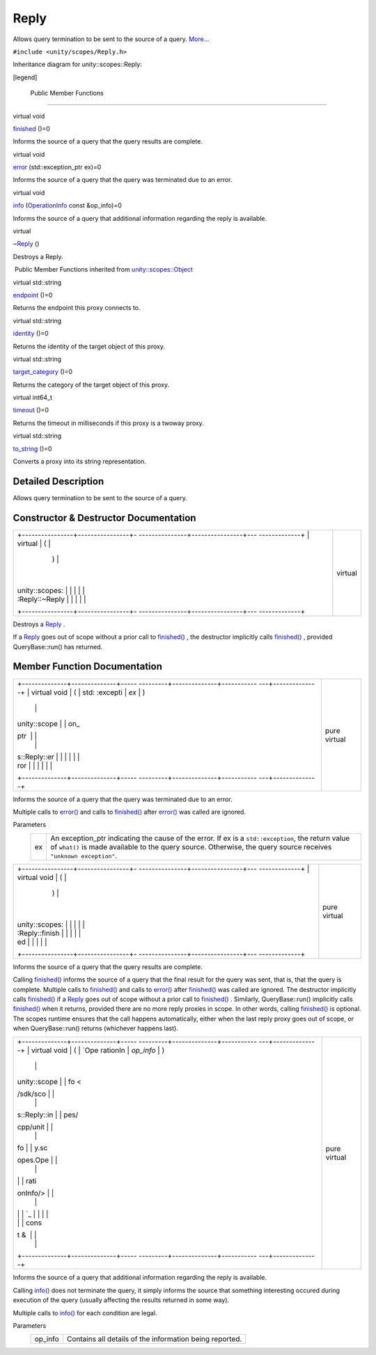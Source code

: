 .. _sdk_reply:
Reply
=====

Allows query termination to be sent to the source of a query.
`More... </sdk/scopes/cpp/unity.scopes.Reply/#details>`_ 

``#include <unity/scopes/Reply.h>``

Inheritance diagram for unity::scopes::Reply:

|Inheritance graph|

[legend]

        Public Member Functions
-------------------------------

virtual void 

`finished </sdk/scopes/cpp/unity.scopes.Reply/#a9ca653d5d7f7c97a781bc362f2af7749>`_ 
()=0

 

| Informs the source of a query that the query results are complete.

 

virtual void 

`error </sdk/scopes/cpp/unity.scopes.Reply/#a526c9cbb11f896210835fb3420324ba8>`_ 
(std::exception\_ptr ex)=0

 

| Informs the source of a query that the query was terminated due to an
  error.

 

virtual void 

`info </sdk/scopes/cpp/unity.scopes.Reply/#af35cbaba152e4919306f32b06bd81029>`_ 
(`OperationInfo </sdk/scopes/cpp/unity.scopes.OperationInfo/>`_  const
&op\_info)=0

 

| Informs the source of a query that additional information regarding
  the reply is available.

 

virtual 

`~Reply </sdk/scopes/cpp/unity.scopes.Reply/#a9f0cfeeee75a27e111ebd955523e1bb0>`_ 
()

 

| Destroys a Reply.

 

|-| Public Member Functions inherited from
`unity::scopes::Object </sdk/scopes/cpp/unity.scopes.Object/>`_ 

virtual std::string 

`endpoint </sdk/scopes/cpp/unity.scopes.Object/#ad7618cc9d878c40b389361d4acd473ae>`_ 
()=0

 

| Returns the endpoint this proxy connects to.

 

virtual std::string 

`identity </sdk/scopes/cpp/unity.scopes.Object/#a1b55aea886f0a68cb8a578f7ee0b1cfd>`_ 
()=0

 

| Returns the identity of the target object of this proxy.

 

virtual std::string 

`target\_category </sdk/scopes/cpp/unity.scopes.Object/#a40a997516629df3dacca9742dbddd6cb>`_ 
()=0

 

| Returns the category of the target object of this proxy.

 

virtual int64\_t 

`timeout </sdk/scopes/cpp/unity.scopes.Object/#a41d9839f1e3cbcd6d8baee0736feccab>`_ 
()=0

 

| Returns the timeout in milliseconds if this proxy is a twoway proxy.

 

virtual std::string 

`to\_string </sdk/scopes/cpp/unity.scopes.Object/#a9ae27e1f30dc755abcd796a1e8a25150>`_ 
()=0

 

| Converts a proxy into its string representation.

 

Detailed Description
--------------------

Allows query termination to be sent to the source of a query.

Constructor & Destructor Documentation
--------------------------------------

+--------------------------------------+--------------------------------------+
| +----------------+----------------+- | virtual                              |
| ---------------+----------------+--- |                                      |
| -------------+                       |                                      |
| | virtual        | (              |  |                                      |
|                | )              |    |                                      |
|              |                       |                                      |
| | unity::scopes: |                |  |                                      |
|                |                |    |                                      |
|              |                       |                                      |
| | :Reply::~Reply |                |  |                                      |
|                |                |    |                                      |
|              |                       |                                      |
| +----------------+----------------+- |                                      |
| ---------------+----------------+--- |                                      |
| -------------+                       |                                      |
+--------------------------------------+--------------------------------------+

Destroys a `Reply </sdk/scopes/cpp/unity.scopes.Reply/>`_ .

If a `Reply </sdk/scopes/cpp/unity.scopes.Reply/>`_  goes out of scope
without a prior call to
`finished() </sdk/scopes/cpp/unity.scopes.Reply/#a9ca653d5d7f7c97a781bc362f2af7749>`_ ,
the destructor implicitly calls
`finished() </sdk/scopes/cpp/unity.scopes.Reply/#a9ca653d5d7f7c97a781bc362f2af7749>`_ ,
provided QueryBase::run() has returned.

Member Function Documentation
-----------------------------

+--------------------------------------+--------------------------------------+
| +--------------+--------------+----- | pure virtual                         |
| ---------+--------------+----------- |                                      |
| ---+--------------+                  |                                      |
| | virtual void | (            | std: |                                      |
| :excepti | *ex*         | )          |                                      |
|    |              |                  |                                      |
| | unity::scope |              | on\_ |                                      |
| ptr      |              |            |                                      |
|    |              |                  |                                      |
| | s::Reply::er |              |      |                                      |
|          |              |            |                                      |
|    |              |                  |                                      |
| | ror          |              |      |                                      |
|          |              |            |                                      |
|    |              |                  |                                      |
| +--------------+--------------+----- |                                      |
| ---------+--------------+----------- |                                      |
| ---+--------------+                  |                                      |
+--------------------------------------+--------------------------------------+

Informs the source of a query that the query was terminated due to an
error.

Multiple calls to
`error() </sdk/scopes/cpp/unity.scopes.Reply/#a526c9cbb11f896210835fb3420324ba8>`_ 
and calls to
`finished() </sdk/scopes/cpp/unity.scopes.Reply/#a9ca653d5d7f7c97a781bc362f2af7749>`_ 
after
`error() </sdk/scopes/cpp/unity.scopes.Reply/#a526c9cbb11f896210835fb3420324ba8>`_ 
was called are ignored.

Parameters
    +------+---------------------------------------------------------------------------------------------------------------------------------------------------------------------------------------------------------------------------+
    | ex   | An exception\_ptr indicating the cause of the error. If ex is a ``std::exception``, the return value of ``what()`` is made available to the query source. Otherwise, the query source receives ``"unknown exception"``.   |
    +------+---------------------------------------------------------------------------------------------------------------------------------------------------------------------------------------------------------------------------+

+--------------------------------------+--------------------------------------+
| +----------------+----------------+- | pure virtual                         |
| ---------------+----------------+--- |                                      |
| -------------+                       |                                      |
| | virtual void   | (              |  |                                      |
|                | )              |    |                                      |
|              |                       |                                      |
| | unity::scopes: |                |  |                                      |
|                |                |    |                                      |
|              |                       |                                      |
| | :Reply::finish |                |  |                                      |
|                |                |    |                                      |
|              |                       |                                      |
| | ed             |                |  |                                      |
|                |                |    |                                      |
|              |                       |                                      |
| +----------------+----------------+- |                                      |
| ---------------+----------------+--- |                                      |
| -------------+                       |                                      |
+--------------------------------------+--------------------------------------+

Informs the source of a query that the query results are complete.

Calling
`finished() </sdk/scopes/cpp/unity.scopes.Reply/#a9ca653d5d7f7c97a781bc362f2af7749>`_ 
informs the source of a query that the final result for the query was
sent, that is, that the query is complete. Multiple calls to
`finished() </sdk/scopes/cpp/unity.scopes.Reply/#a9ca653d5d7f7c97a781bc362f2af7749>`_ 
and calls to
`error() </sdk/scopes/cpp/unity.scopes.Reply/#a526c9cbb11f896210835fb3420324ba8>`_ 
after
`finished() </sdk/scopes/cpp/unity.scopes.Reply/#a9ca653d5d7f7c97a781bc362f2af7749>`_ 
was called are ignored. The destructor implicitly calls
`finished() </sdk/scopes/cpp/unity.scopes.Reply/#a9ca653d5d7f7c97a781bc362f2af7749>`_ 
if a `Reply </sdk/scopes/cpp/unity.scopes.Reply/>`_  goes out of scope
without a prior call to
`finished() </sdk/scopes/cpp/unity.scopes.Reply/#a9ca653d5d7f7c97a781bc362f2af7749>`_ .
Similarly, QueryBase::run() implicitly calls
`finished() </sdk/scopes/cpp/unity.scopes.Reply/#a9ca653d5d7f7c97a781bc362f2af7749>`_ 
when it returns, provided there are no more reply proxies in scope. In
other words, calling
`finished() </sdk/scopes/cpp/unity.scopes.Reply/#a9ca653d5d7f7c97a781bc362f2af7749>`_ 
is optional. The scopes runtime ensures that the call happens
automatically, either when the last reply proxy goes out of scope, or
when QueryBase::run() returns (whichever happens last).

+--------------------------------------+--------------------------------------+
| +--------------+--------------+----- | pure virtual                         |
| ---------+--------------+----------- |                                      |
| ---+--------------+                  |                                      |
| | virtual void | (            | `Ope |                                      |
| rationIn | *op\_info*   | )          |                                      |
|    |              |                  |                                      |
| | unity::scope |              | fo < |                                      |
| /sdk/sco |              |            |                                      |
|    |              |                  |                                      |
| | s::Reply::in |              | pes/ |                                      |
| cpp/unit |              |            |                                      |
|    |              |                  |                                      |
| | fo           |              | y.sc |                                      |
| opes.Ope |              |            |                                      |
|    |              |                  |                                      |
| |              |              | rati |                                      |
| onInfo/> |              |            |                                      |
|    |              |                  |                                      |
| |              |              | `_   |                                      |
|          |              |            |                                      |
|    |              |                  |                                      |
| |              |              | cons |                                      |
| t &      |              |            |                                      |
|    |              |                  |                                      |
| +--------------+--------------+----- |                                      |
| ---------+--------------+----------- |                                      |
| ---+--------------+                  |                                      |
+--------------------------------------+--------------------------------------+

Informs the source of a query that additional information regarding the
reply is available.

Calling
`info() </sdk/scopes/cpp/unity.scopes.Reply/#af35cbaba152e4919306f32b06bd81029>`_ 
does not terminate the query, it simply informs the source that
something interesting occured during execution of the query (usually
affecting the results returned in some way).

Multiple calls to
`info() </sdk/scopes/cpp/unity.scopes.Reply/#af35cbaba152e4919306f32b06bd81029>`_ 
for each condition are legal.

Parameters
    +------------+-----------------------------------------------------------+
    | op\_info   | Contains all details of the information being reported.   |
    +------------+-----------------------------------------------------------+

.. |Inheritance graph| image:: /media/sdk/scopes/cpp/unity.scopes.Reply/classunity_1_1scopes_1_1_reply__inherit__graph.png
.. |-| image:: /media/sdk/scopes/cpp/unity.scopes.Reply/closed.png

